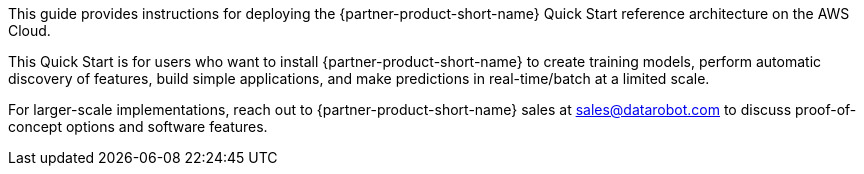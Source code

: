 // Replace the content in <>
// Identify your target audience and explain how/why they would use this Quick Start.
//Avoid borrowing text from third-party websites (copying text from AWS service documentation is fine). Also, avoid marketing-speak, focusing instead on the technical aspect.

This guide provides instructions for deploying the {partner-product-short-name} Quick Start reference architecture on the AWS Cloud.

This Quick Start is for users who want to install {partner-product-short-name} to create training models, perform automatic discovery of features, build simple applications, and make predictions in real-time/batch at a limited scale. 

For larger-scale implementations, reach out to {partner-product-short-name} sales at sales@datarobot.com to discuss proof-of-concept options and software features.
